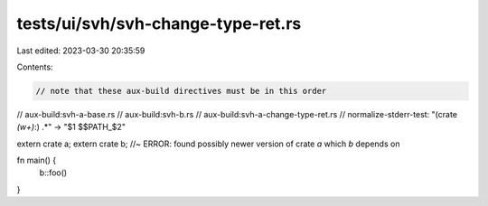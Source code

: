 tests/ui/svh/svh-change-type-ret.rs
===================================

Last edited: 2023-03-30 20:35:59

Contents:

.. code-block:: rs

    // note that these aux-build directives must be in this order
// aux-build:svh-a-base.rs
// aux-build:svh-b.rs
// aux-build:svh-a-change-type-ret.rs
// normalize-stderr-test: "(crate `(\w+)`:) .*" -> "$1 $$PATH_$2"

extern crate a;
extern crate b; //~ ERROR: found possibly newer version of crate `a` which `b` depends on

fn main() {
    b::foo()
}


